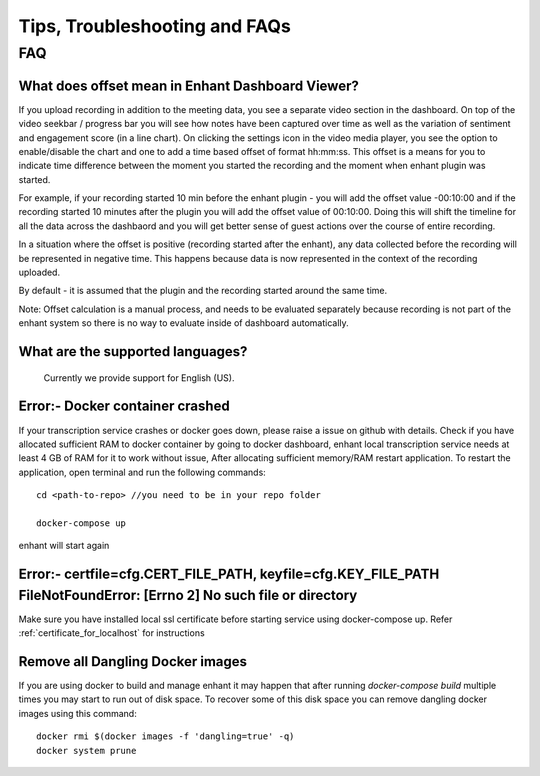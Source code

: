 ####################################
Tips, Troubleshooting and FAQs
####################################

FAQ
=========

What does offset mean in Enhant Dashboard Viewer? 
-----------------------------------------------------

If you upload recording in addition to the meeting data, you see a separate video section in the dashboard.
On top of the video seekbar / progress bar you will see how notes have been captured over time as
well as the variation of sentiment and engagement score (in a line chart). On clicking the settings
icon in the video media player, you see the option to enable/disable the chart and one to add a time based
offset of format hh:mm:ss. This offset is a means for you to indicate time difference between the moment
you started the recording and the moment when enhant plugin was started. 

For example, if your recording started 10 min before the enhant plugin - you will add the offset 
value -00:10:00 and if the recording started 10 minutes after the plugin you will add the offset value of 00:10:00. 
Doing this will shift the timeline for all the data across the dashbaord and you will get better 
sense of guest actions over the course of entire recording.

In a situation where the offset is positive (recording started after the enhant), any data collected 
before the recording will be represented in negative time. This happens because data is now represented
in the context of the recording uploaded.

By default - it is assumed that the plugin and the recording started around the same time.

Note: Offset calculation is a manual process, and needs to be evaluated separately because recording is
not part of the enhant system so there is no way to evaluate inside of dashboard automatically.


What are the supported languages? 
-------------------------------------------
   Currently we provide support for English (US).
 

Error:- Docker container crashed
---------------------------------

If your transcription service crashes or docker goes down, please raise a issue on github with details.
Check if you have allocated sufficient RAM to docker container by going to docker 
dashboard, enhant local transcription service needs at least 4 GB of RAM for it to 
work without issue, After allocating sufficient memory/RAM restart application. 
To restart the application, open terminal and run the following commands::

        cd <path-to-repo> //you need to be in your repo folder

        docker-compose up

enhant will start again

Error:- certfile=cfg.CERT_FILE_PATH, keyfile=cfg.KEY_FILE_PATH FileNotFoundError: [Errno 2] No such file or directory
------------------------------------------------------------------------------------------------------------------------------------
Make sure you have installed local ssl certificate before starting service using 
docker-compose up.
Refer :ref:`certificate_for_localhost` for instructions


Remove all Dangling Docker images
-----------------------------------

If you are using docker to build and manage enhant it may happen
that after running *docker-compose build* multiple times you may
start to run out of disk space.
To recover some of this disk space you can remove dangling docker images
using this command::
 
        docker rmi $(docker images -f 'dangling=true' -q)
        docker system prune